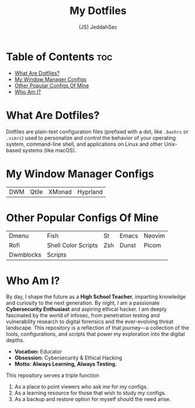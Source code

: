 #+TITLE: My Dotfiles
#+AUTHOR: (JS) JeddahSec

* Table of Contents :toc:
- [[#what-are-dotfiles][What Are Dotfiles?]]
- [[#my-window-manager-configs][My Window Manager Configs]]
- [[#other-popular-configs-of-mine][Other Popular Configs Of Mine]]
- [[#who-am-i][Who Am I?]]

* What Are Dotfiles?
Dotfiles are plain-text configuration files (prefixed with a dot, like =.bashrc= or =.vimrc=) used to personalize and control the behavior of your operating system, command-line shell, and applications on Linux and other Unix-based systems (like macOS).

* My Window Manager Configs
| DWM |Qtile|XMonad|Hyprland|

* Other Popular Configs Of Mine
| Dmenu     | Fish                | St  | Emacs | Neovim |
| Rofi      | Shell Color Scripts | Zsh | Dunst | Picom  |
| Dwmblocks | Scripts             |     |       |        |

* Who Am I?
By day, I shape the future as a *High School Teacher*, imparting knowledge and curiosity to the next generation.
By night, I am a passionate *Cybersecurity Enthusiast* and aspiring ethical hacker. I am deeply fascinated by the world of infosec, from penetration testing and vulnerability research to digital forensics and the ever-evolving threat landscape.
This repository is a reflection of that journey—a collection of the tools, configurations, and scripts that power my exploration into the digital depths.

- *Vocation:* Educator
- *Obsession:* Cybersecurity & Ethical Hacking
- *Motto:* *Always Learning, Always Testing.*

This repository serves a triple function
1) As a place to point viewers who ask me for my configs.
2) As a learning resource for those that wish to study my configs.
3) As a backup and restore option for myself should the need arise.
